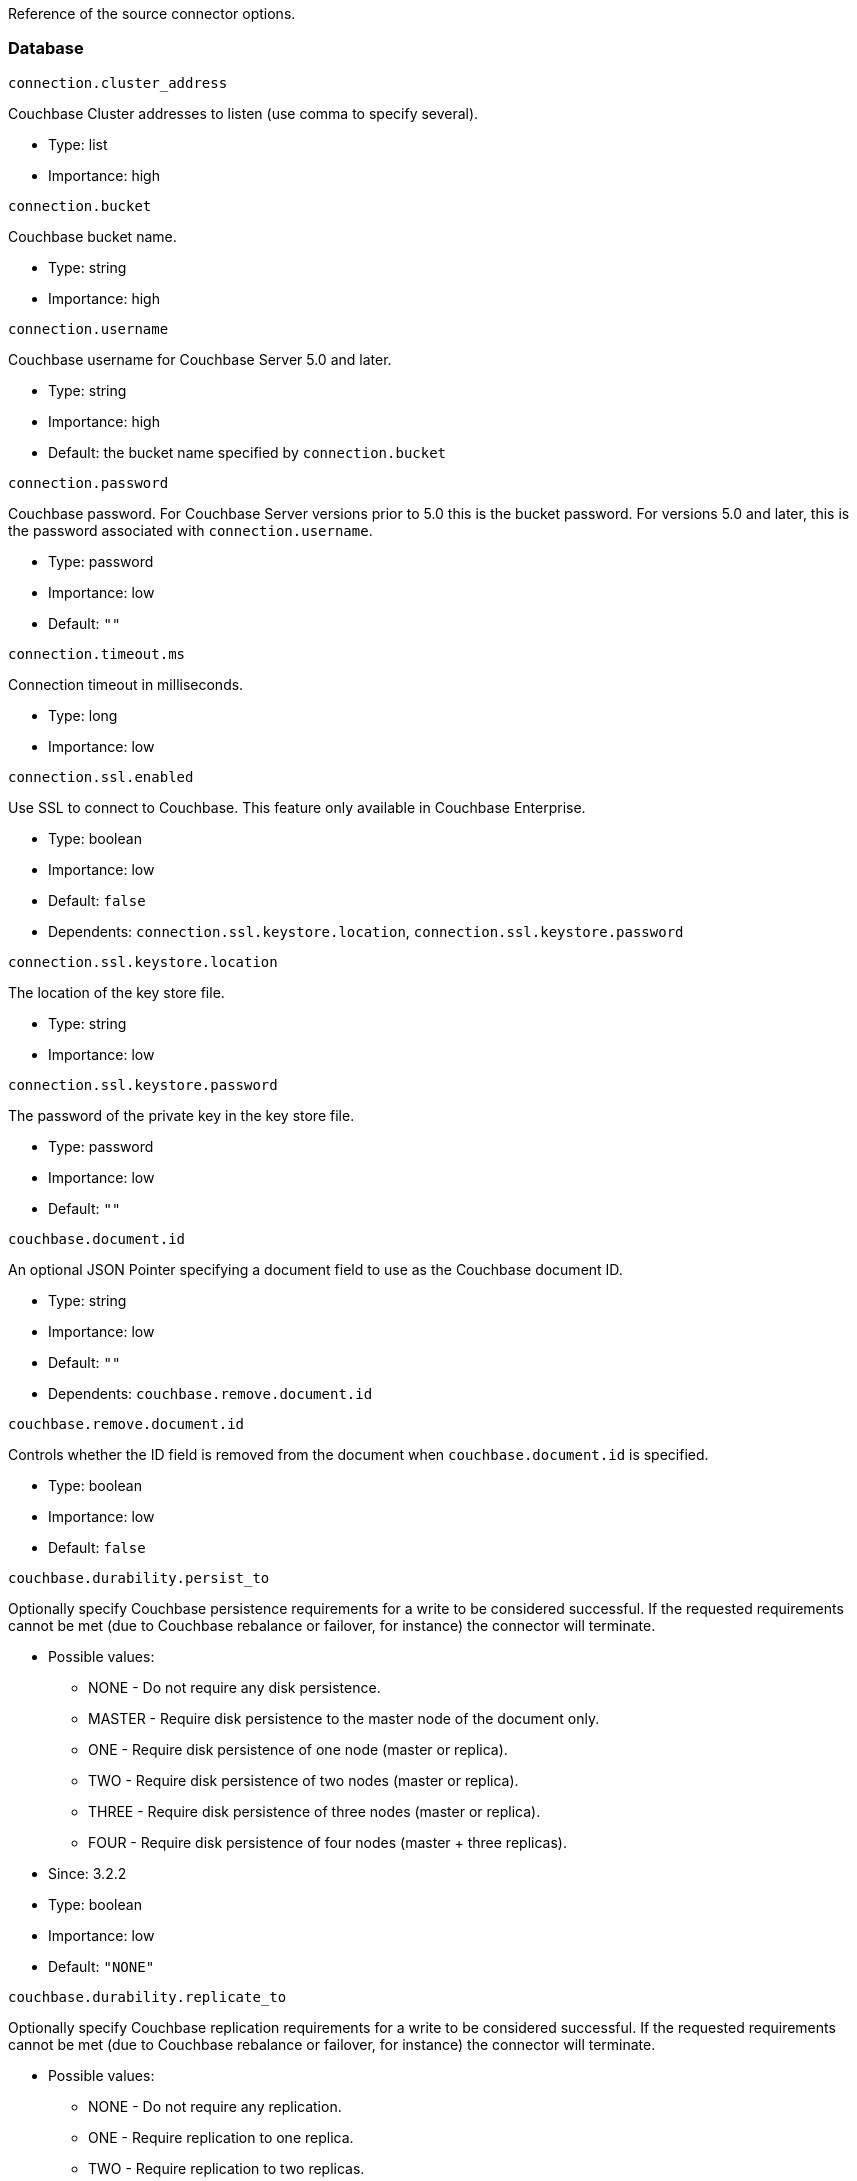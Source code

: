 Reference of the source connector options.

[[database]]
Database
~~~~~~~~

`connection.cluster_address`

Couchbase Cluster addresses to listen (use comma to specify several).

* Type: list
* Importance: high

`connection.bucket`

Couchbase bucket name.

* Type: string
* Importance: high

`connection.username`

Couchbase username for Couchbase Server 5.0 and later.

* Type: string
* Importance: high
* Default: the bucket name specified by `connection.bucket`

`connection.password`

Couchbase password. For Couchbase Server versions prior to 5.0 this is
the bucket password. For versions 5.0 and later, this is the password
associated with `connection.username`.

* Type: password
* Importance: low
* Default: `""`

`connection.timeout.ms`

Connection timeout in milliseconds.

* Type: long
* Importance: low

`connection.ssl.enabled`

Use SSL to connect to Couchbase. This feature only available in
Couchbase Enterprise.

* Type: boolean
* Importance: low
* Default: `false`
* Dependents: `connection.ssl.keystore.location`,
`connection.ssl.keystore.password`

`connection.ssl.keystore.location`

The location of the key store file.

* Type: string
* Importance: low

`connection.ssl.keystore.password`

The password of the private key in the key store file.

* Type: password
* Importance: low
* Default: `""`

`couchbase.document.id`

An optional JSON Pointer specifying a document field to use as the
Couchbase document ID.

* Type: string
* Importance: low
* Default: `""`
* Dependents: `couchbase.remove.document.id`

`couchbase.remove.document.id`

Controls whether the ID field is removed from the document when
`couchbase.document.id` is specified.

* Type: boolean
* Importance: low
* Default: `false`

`couchbase.durability.persist_to`

Optionally specify Couchbase persistence requirements for a write to be
considered successful. If the requested requirements cannot be met (due
to Couchbase rebalance or failover, for instance) the connector will
terminate.

* Possible values:
** NONE - Do not require any disk persistence.
** MASTER - Require disk persistence to the master node of the document
only.
** ONE - Require disk persistence of one node (master or replica).
** TWO - Require disk persistence of two nodes (master or replica).
** THREE - Require disk persistence of three nodes (master or replica).
** FOUR - Require disk persistence of four nodes (master + three
replicas).

* Since: 3.2.2
* Type: boolean
* Importance: low
* Default: `"NONE"`

`couchbase.durability.replicate_to`

Optionally specify Couchbase replication requirements for a write to be
considered successful. If the requested requirements cannot be met (due
to Couchbase rebalance or failover, for instance) the connector will
terminate.

* Possible values:
** NONE - Do not require any replication.
** ONE - Require replication to one replica.
** TWO - Require replication to two replicas.
** THREE - Require replication to three replicas.

* Since: 3.2.2
* Type: boolean
* Importance: low
* Default: `"NONE"`

`couchbase.log_redaction`

Optionally tag sensitive values in the log output for later redaction.

* Possible values:
** NONE - No redaction is performed.
** PARTIAL - Only user data is redacted, system and metadata are not.
** FULL - User, System and Metadata are all redacted.

* Since: 3.2.3
* Type: string
* Importance: low
* Default: `"NONE"`

`couchbase.forceIPv4`

In a network environment that supports both IPv4 and IPv6, setting this property
to `true` will force the use of IPv4 when resolving Couchbase Server hostnames.

* Since: 3.3.0
* Type: boolean
* Importance: low
* Default: `false`


*Parent topic:* link:../../connectors/kafka-3.2/kafka-intro.html[Kafka
Connector 3.2]

*Previous topic:*
link:../../connectors/kafka-3.2/source-configuration-options.html[Source
Configuration Options]

*Next topic:*
link:../../connectors/kafka-3.2/streams-sample.html[Couchbase Sample
with Kafka Streams]

